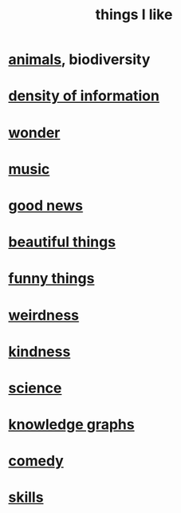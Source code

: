 :PROPERTIES:
:ID:       0986826a-b056-4973-8927-40ec18a78c5f
:ROAM_ALIASES: "I love _" "loves"
:END:
#+title: things I like
* [[id:b6b05dc0-b157-455e-a7b2-3a1959fe1957][animals]], biodiversity
* [[id:5d18cfd8-a35f-475d-aa33-83ad8b2b1ec7][density of information]]
* [[id:792aec5d-797b-4ff7-bc48-ea814d22c4a1][wonder]]
* [[id:3e92ff4d-195a-4121-aa6c-13b83b303391][music]]
* [[id:4bf34033-e7c1-495b-b2f0-dc426543fb5c][good news]]
* [[id:de98c3eb-27ba-4a51-9875-9af3c6e2c2dd][beautiful things]]
* [[id:0591e33a-f3b2-414a-ac40-c3071348758d][funny things]]
* [[id:4017c25d-ec4d-4f41-aaed-e3be02dba620][weirdness]]
* [[id:0d863b6d-1652-4ffb-897a-99e73198ce16][kindness]]
* [[id:c35ab968-7056-40fa-8816-ea16d5c88f6d][science]]
* [[id:2ffe190d-718d-4f71-af97-5214ef091045][knowledge graphs]]
* [[id:64e43ca3-94d7-48f9-b144-d0e75f2e4b3e][comedy]]
* [[id:31567641-6ef2-4ca5-9608-5adfe10e5b8e][skills]]
